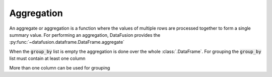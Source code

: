 .. Licensed to the Apache Software Foundation (ASF) under one
.. or more contributor license agreements.  See the NOTICE file
.. distributed with this work for additional information
.. regarding copyright ownership.  The ASF licenses this file
.. to you under the Apache License, Version 2.0 (the
.. "License"); you may not use this file except in compliance
.. with the License.  You may obtain a copy of the License at

..   http://www.apache.org/licenses/LICENSE-2.0

.. Unless required by applicable law or agreed to in writing,
.. software distributed under the License is distributed on an
.. "AS IS" BASIS, WITHOUT WARRANTIES OR CONDITIONS OF ANY
.. KIND, either express or implied.  See the License for the
.. specific language governing permissions and limitations
.. under the License.

Aggregation
============

An aggregate or aggregation is a function where the values of multiple rows are processed together to form a single summary value.
For performing an aggregation, DataFusion provides the :py:func:`~datafusion.dataframe.DataFrame.aggregate`

.. ipython:: python

    from datafusion import SessionContext
    from datafusion import column, lit
    from datafusion import functions as f
    import random

    ctx = SessionContext()
    df = ctx.from_pydict(
        {
            "a": ["foo", "bar", "foo", "bar", "foo", "bar", "foo", "foo"],
            "b": ["one", "one", "two", "three", "two", "two", "one", "three"],
            "c": [random.randint(0, 100) for _ in range(8)],
            "d": [random.random() for _ in range(8)],
        },
        name="foo_bar"
    )

    col_a = column("a")
    col_b = column("b")
    col_c = column("c")
    col_d = column("d")

    df.aggregate([], [f.approx_distinct(col_c), f.approx_median(col_d), f.approx_percentile_cont(col_d, lit(0.5))])

When the :code:`group_by` list is empty the aggregation is done over the whole :class:`.DataFrame`. For grouping
the :code:`group_by` list must contain at least one column

.. ipython:: python

    df.aggregate([col_a], [f.sum(col_c), f.max(col_d), f.min(col_d)])

More than one column can be used for grouping

.. ipython:: python

    df.aggregate([col_a, col_b], [f.sum(col_c), f.max(col_d), f.min(col_d)])
